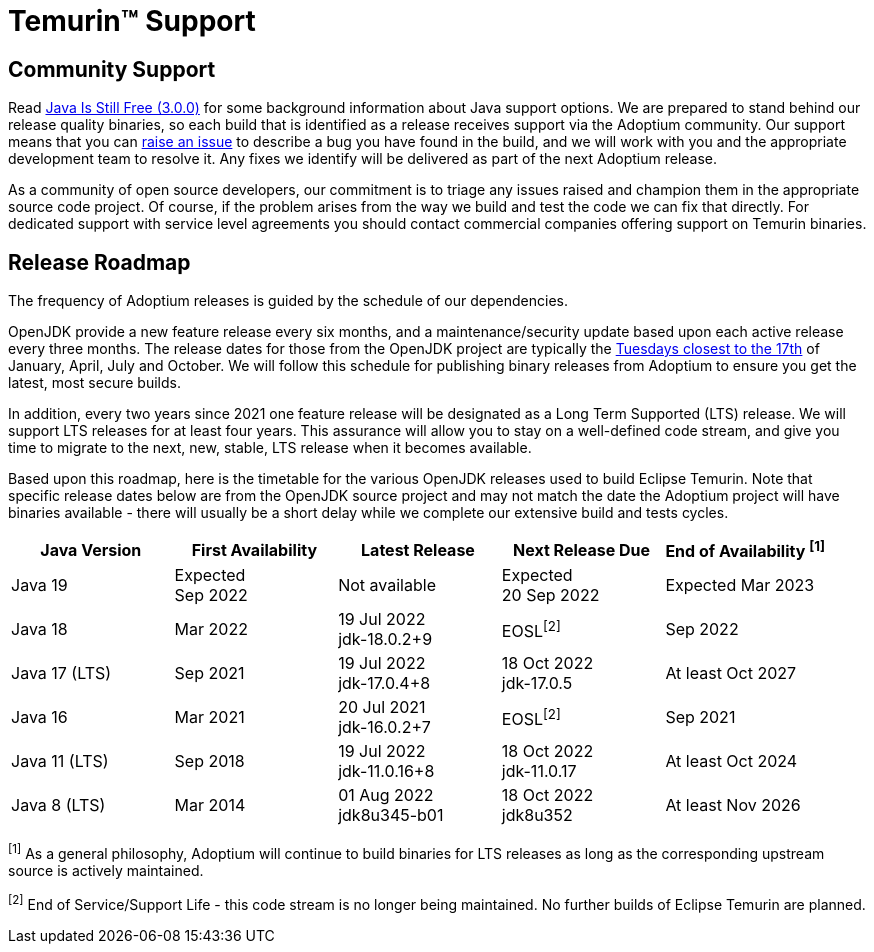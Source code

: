 = Temurin(TM) Support
:page-authors: gdams, karianna, sxa, tellison, SueChaplain, sxa555, mvitz, ParkerM, M-Davies, Malax, lasombra, practicalli-john, jeffalder, hendrikebbers, douph1, andrew-m-leonard, mr-david-owens, DanHeidinga

== Community Support

Read https://medium.com/@javachampions/java-is-still-free-3-0-0-ocrt-2021-bca75c88d23b[Java Is Still Free (3.0.0)] for some background information about Java
support options. We are prepared to stand behind our release quality
binaries, so each build that is identified as a release receives support
via the Adoptium community. Our support means that you can
https://github.com/adoptium/adoptium-support/issues/new/choose[raise an
issue] to describe a bug you have found in the build, and we will work
with you and the appropriate development team to resolve it. Any fixes
we identify will be delivered as part of the next Adoptium release.

As a community of open source developers, our commitment is to triage
any issues raised and champion them in the appropriate source code
project. Of course, if the problem arises from the way we build and test
the code we can fix that directly. For dedicated support with service
level agreements you should contact commercial companies offering
support on Temurin binaries.

== Release Roadmap

The frequency of Adoptium releases is guided by the schedule of our
dependencies.

OpenJDK provide a new feature release every six months, and a
maintenance/security update based upon each active release every three
months. The release dates for those from the OpenJDK project are typically the
https://www.oracle.com/security-alerts/[Tuesdays closest to the 17th] of
January, April, July and October. We will follow this schedule for
publishing binary releases from Adoptium to ensure you get the latest,
most secure builds.

In addition, every two years since 2021 one feature release
will be designated as a Long Term Supported (LTS) release. We will
support LTS releases for at least four years. This assurance will allow
you to stay on a well-defined code stream, and give you time to migrate
to the next, new, stable, LTS release when it becomes available.

Based upon this roadmap, here is the timetable for the various OpenJDK
releases used to build Eclipse Temurin. Note that specific release dates
below are from the OpenJDK source project and may not match the date the
Adoptium project will have binaries available - there will usually be a
short delay while we complete our extensive build and tests cycles.

[width="100%",cols="5*",options="header",]
|===

| Java Version  | First Availability | Latest Release | Next Release Due | End of Availability ^[1]^

| Java 19
| Expected +
Sep 2022
| Not available
| Expected +
20 Sep 2022
| Expected Mar 2023

| Java 18
| Mar 2022
| 19 Jul 2022 +
[.small]#jdk-18.0.2+9#
| EOSL^[2]^
| Sep 2022

| Java 17 (LTS)
| Sep 2021
| 19 Jul 2022 +
[.small]#jdk-17.0.4+8#
| 18 Oct 2022 +
[.small]#jdk-17.0.5#
| At least Oct 2027

| Java 16
| Mar 2021
| 20 Jul 2021 +
[.small]#jdk-16.0.2+7#
| EOSL^[2]^
| Sep 2021

| Java 11 (LTS)
| Sep 2018
| 19 Jul 2022 +
[.small]#jdk-11.0.16+8#
| 18 Oct 2022 +
[.small]#jdk-11.0.17#
| At least Oct 2024

| Java 8 (LTS)
| Mar 2014
| 01 Aug 2022 +
[.small]#jdk8u345-b01#
| 18 Oct 2022 +
[.small]#jdk8u352#
| At least Nov 2026

|===

^[1]^ As a general philosophy, Adoptium will continue to build binaries
for LTS releases as long as the corresponding upstream source is
actively maintained.

^[2]^ End of Service/Support Life - this code stream is no longer being
maintained. No further builds of Eclipse Temurin are planned.

